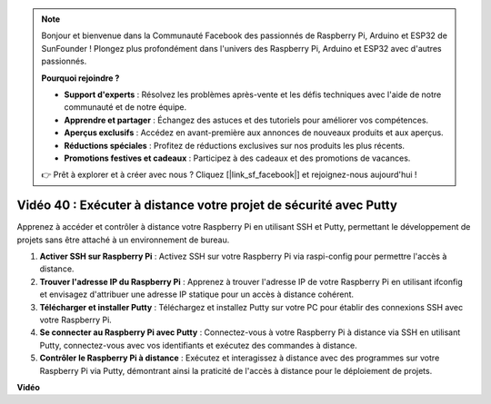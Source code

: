 .. note::

    Bonjour et bienvenue dans la Communauté Facebook des passionnés de Raspberry Pi, Arduino et ESP32 de SunFounder ! Plongez plus profondément dans l'univers des Raspberry Pi, Arduino et ESP32 avec d'autres passionnés.

    **Pourquoi rejoindre ?**

    - **Support d'experts** : Résolvez les problèmes après-vente et les défis techniques avec l'aide de notre communauté et de notre équipe.
    - **Apprendre et partager** : Échangez des astuces et des tutoriels pour améliorer vos compétences.
    - **Aperçus exclusifs** : Accédez en avant-première aux annonces de nouveaux produits et aux aperçus.
    - **Réductions spéciales** : Profitez de réductions exclusives sur nos produits les plus récents.
    - **Promotions festives et cadeaux** : Participez à des cadeaux et des promotions de vacances.

    👉 Prêt à explorer et à créer avec nous ? Cliquez [|link_sf_facebook|] et rejoignez-nous aujourd'hui !

Vidéo 40 : Exécuter à distance votre projet de sécurité avec Putty
=======================================================================================

Apprenez à accéder et contrôler à distance votre Raspberry Pi en utilisant SSH et Putty, permettant le développement de projets sans être attaché à un environnement de bureau.

1. **Activer SSH sur Raspberry Pi** : Activez SSH sur votre Raspberry Pi via raspi-config pour permettre l'accès à distance.
2. **Trouver l'adresse IP du Raspberry Pi** : Apprenez à trouver l'adresse IP de votre Raspberry Pi en utilisant ifconfig et envisagez d'attribuer une adresse IP statique pour un accès à distance cohérent.
3. **Télécharger et installer Putty** : Téléchargez et installez Putty sur votre PC pour établir des connexions SSH avec votre Raspberry Pi.
4. **Se connecter au Raspberry Pi avec Putty** : Connectez-vous à votre Raspberry Pi à distance via SSH en utilisant Putty, connectez-vous avec vos identifiants et exécutez des commandes à distance.
5. **Contrôler le Raspberry Pi à distance** : Exécutez et interagissez à distance avec des programmes sur votre Raspberry Pi via Putty, démontrant ainsi la praticité de l'accès à distance pour le déploiement de projets.

**Vidéo**

.. raw:: html

    <iframe width="700" height="500" src="https://www.youtube.com/embed/CMQPxxpxS5U?si=5hkzMaMAPGrRWD6g" title="Lecteur vidéo YouTube" frameborder="0" allow="accelerometer; autoplay; clipboard-write; encrypted-media; gyroscope; picture-in-picture; web-share" allowfullscreen></iframe>
